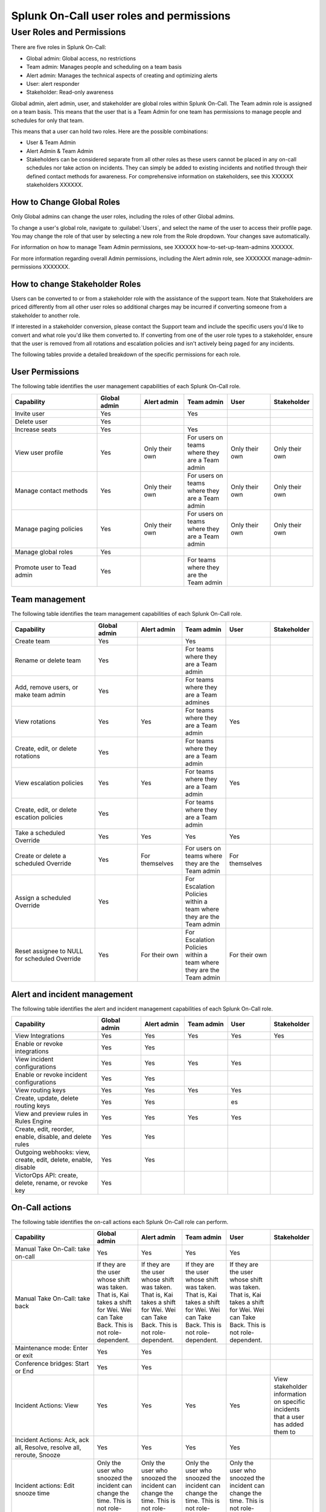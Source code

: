 .. _system-reqts:

************************************************************************
Splunk On-Call user roles and permissions
************************************************************************

.. meta::
   :description: Splunk On-Call system requirements, including browsers, mobile support, and incident requirements.



User Roles and Permissions
================================

There are five roles in Splunk On-Call:

* Global admin: Global access, no restrictions
* Team admin: Manages people and scheduling on a team basis
* Alert admin: Manages the technical aspects of creating and optimizing alerts
* User: alert responder
* Stakeholder: Read-only awareness

Global admin, alert admin, user, and stakeholder are global roles within Splunk On-Call. The Team admin role is assigned on a team basis. This means that the user that is a Team Admin for one team has permissions to manage people and schedules for only that team.

This means that a user can hold two roles. Here are the possible combinations:

* User & Team Admin
* Alert Admin & Team Admin
* Stakeholders can be considered separate from all other roles as these users cannot be placed in any on-call schedules nor take action on incidents.  They can simply be added to existing incidents and notified through their defined contact methods for awareness.  For comprehensive information on stakeholders, see this XXXXXX stakeholders XXXXXX.

How to Change Global Roles
----------------------------------

Only Global admins can change the user roles, including the roles of other Global admins.

To change a user's global role, navigate to :guilabel:`Users`, and select the name of the user to access their profile page. You may change the role of that user by selecting a new role from the Role dropdown. Your changes save automatically.

For information on how to manage Team Admin permissions, see XXXXXX how-to-set-up-team-admins XXXXXX.

For more information regarding overall Admin permissions, including the Alert admin role, see  XXXXXXX manage-admin-permissions XXXXXXX.



How to change Stakeholder Roles
-------------------------------------

Users can be converted to or from a stakeholder role with the assistance of the support team.  Note that Stakeholders are priced differently from all other user roles so additional charges may be incurred if converting someone from a stakeholder to another role.

If interested in a stakeholder conversion, please contact the Support team and include the specific users you'd like to convert and what role you'd like them converted to.  If converting from one of the user role types to a stakeholder, ensure that the user is removed from all rotations and escalation policies and isn't actively being paged for any incidents.



The following tables provide a detailed breakdown of the specific permissions for each role.


User Permissions
-----------------------

The following table identifies the user management capabilities of each Splunk On-Call role.

.. list-table::
   :header-rows: 1
   :widths: 30, 15, 15, 15, 15, 10

   * - :strong:`Capability`
     - :strong:`Global admin`
     - :strong:`Alert admin`
     - :strong:`Team admin`
     - :strong:`User`
     - :strong:`Stakeholder`

   * - Invite user
     - Yes
     - 
     - Yes
     - 
     - 

   * - Delete user
     - Yes
     - 
     - 
     - 
     - 

   * - Increase seats
     - Yes
     - 
     - Yes
     - 
     - 

   * - View user profile
     - Yes
     - Only their own
     - For users on teams where they are a Team admin
     - Only their own
     - Only their own

   * - Manage contact methods
     - Yes
     - Only their own
     - For users on teams where they are a Team admin
     - Only their own
     - Only their own

   * - Manage paging policies
     - Yes
     - Only their own
     - For users on teams where they are a Team admin
     - Only their own
     - Only their own

   * - Manage global roles
     - Yes
     - 
     - 
     - 
     - 

   * - Promote user to Tead admin
     - Yes
     - 
     - For teams where they are the Team admin
     - 
     - 


Team management
-----------------------

The following table identifies the team management capabilities of each Splunk On-Call role.

.. list-table::
   :header-rows: 1
   :widths: 30, 15, 15, 15, 15, 10

   * - :strong:`Capability`
     - :strong:`Global admin`
     - :strong:`Alert admin`
     - :strong:`Team admin`
     - :strong:`User`
     - :strong:`Stakeholder`

   * - Create team
     - Yes
     - 
     - Yes
     - 
     - 

   * - Rename or delete team
     - Yes
     - 
     - For teams where they are a Team admin
     - 
     - 

   * - Add, remove users, or make team admin
     - Yes
     - 
     - For teams where they are a Team admines
     - 
     - 

   * - View rotations
     - Yes
     - Yes
     - For teams where they are a Team admin
     - Yes
     - 

   * - Create, edit, or delete rotations
     - Yes
     - 
     - For teams where they are a Team admin
     - 
     - 

   * - View escalation policies
     - Yes
     - Yes
     - For teams where they are a Team admin
     - Yes
     - 

   * - Create, edit, or delete escation policies
     - Yes
     - 
     - For teams where they are a Team admin
     - 
     - 

   * - Take a scheduled Override
     - Yes
     - Yes
     - Yes
     - Yes
     - 

   * - Create or delete a scheduled Override
     - Yes
     - For themselves
     - For users on teams where they are the Team admin
     - For themselves
     - 

   * - Assign a scheduled Override
     - Yes
     - 
     - For Escalation Policies within a team where they are the Team admin
     - 
     - 

   * - Reset assignee to NULL for scheduled Override
     - Yes
     - For their own
     - For Escalation Policies within a team where they are the Team admin
     - For their own
     - 


Alert and incident management
-------------------------------------

The following table identifies the alert and incident management capabilities of each Splunk On-Call role.

.. list-table::
   :header-rows: 1
   :widths: 30, 15, 15, 15, 15, 10

   * - :strong:`Capability`
     - :strong:`Global admin`
     - :strong:`Alert admin`
     - :strong:`Team admin`
     - :strong:`User`
     - :strong:`Stakeholder`

   * - View Integrations
     - Yes
     - Yes
     - Yes
     - Yes
     - Yes

   * - Enable or revoke integrations
     - Yes
     - Yes
     - 
     - 
     - 

   * - View incident configurations
     - Yes
     - Yes
     - Yes
     - Yes
     - 

   * - Enable or revoke incident configurations
     - Yes
     - Yes
     - 
     - 
     - 

   * - View routing keys
     - Yes
     - Yes
     - Yes
     - Yes
     - 

   * - Create, update, delete routing keys
     - Yes
     - Yes
     - 
     - es
     - 

   * - View and preview rules in Rules Engine
     - Yes
     - Yes
     - Yes
     - Yes
     - 

   * - Create, edit, reorder, enable, disable, and delete rules
     - Yes
     - Yes
     - 
     - 
     - 

   * - Outgoing webhooks: view, create, edit, delete, enable, disable
     - Yes
     - Yes
     - 
     - 
     - 

   * - VictorOps API: create, delete, rename, or revoke key
     - Yes
     - 
     - 
     - 
     - 


On-Call actions
-------------------------------------

The following table identifies the on-call actions each Splunk On-Call role can perform.

.. list-table::
   :header-rows: 1
   :widths: 30, 15, 15, 15, 15, 10

   * - :strong:`Capability`
     - :strong:`Global admin`
     - :strong:`Alert admin`
     - :strong:`Team admin`
     - :strong:`User`
     - :strong:`Stakeholder`

   * - Manual Take On-Call: take on-call
     - Yes
     - Yes
     - Yes
     - Yes
     - 

   * - Manual Take On-Call: take back
     - If they are the user whose shift was taken. That is, Kai takes a shift for Wei. Wei can Take Back. This is not role-dependent.
     - If they are the user whose shift was taken. That is, Kai takes a shift for Wei. Wei can Take Back. This is not role-dependent.
     - If they are the user whose shift was taken. That is, Kai takes a shift for Wei. Wei can Take Back. This is not role-dependent.
     - If they are the user whose shift was taken. That is, Kai takes a shift for Wei. Wei can Take Back. This is not role-dependent.
     - 

   * - Maintenance mode: Enter or exit
     - Yes
     - Yes
     - 
     - 
     - 

   * - Conference bridges: Start or End
     - Yes
     - Yes
     - 
     - 
     - 

   * - Incident Actions: View
     - Yes
     - Yes
     - Yes
     - Yes
     - View stakeholder information on specific incidents that a user has added them to

   * - Incident Actions: Ack, ack all, Resolve, resolve all, reroute, Snooze
     - Yes
     - Yes
     - Yes
     - Yes
     - 

   * - Incident actions: Edit snooze time
     - Only the user who snoozed the incident can change the time. This is not role-dependent.
     - Only the user who snoozed the incident can change the time. This is not role-dependent.
     - Only the user who snoozed the incident can change the time. This is not role-dependent.
     - Only the user who snoozed the incident can change the time. This is not role-dependent.
     - 

   * - Incident Actions: Add stakeholders to incidents
     - Yes
     - Yes
     - Yes
     - Yes
     - 

   * - Incident Actions: Create manual incident
     - Yes
     - Yes
     - Yes
     - Yes
     - 


Billing
-------------------------------------

The following table identifies the billing capabilities of each Splunk On-Call role.

.. list-table::
   :header-rows: 1
   :widths: 30, 15, 15, 15, 15, 10

   * - :strong:`Capability`
     - :strong:`Global admin`
     - :strong:`Alert admin`
     - :strong:`Team admin`
     - :strong:`User`
     - :strong:`Stakeholder`

   * - Change billing contact info
     - Yes
     - 
     - 
     - 
     - 

   * - Add payment method
     - Yes
     - 
     - 
     - 
     - 

   * - Update payment method
     - Yes
     - 
     - 
     - 
     - 

   * - Download PDF invoice
     - Yes
     - 
     - 
     - 
     - 

Reporting
-------------------------------------

The following table identifies the reporting capabilities of each Splunk On-Call role.

.. list-table::
   :header-rows: 1
   :widths: 30, 15, 15, 15, 15, 10

   * - :strong:`Capability`
     - :strong:`Global admin`
     - :strong:`Alert admin`
     - :strong:`Team admin`
     - :strong:`User`
     - :strong:`Stakeholder`

   * - Post-incident review: View, print, create.
     - Yes
     - Yes
     - Yes
     - Yes
     - 

   * - Post-incident review: edit or delete
     - Yes
     - For reports they created
     - Yes
     - For reports they created
     - 

   * - MTTA or MTTR Performance: view or print
     - Yes
     - Yes
     - Yes
     - Yes
     - 

   * - On-Call: view or print
     - Yes
     - Yes
     - Yes
     - Yes
     - 

   * - Incident frequency: view or print
     - Yes
     - Yes
     - Yes
     - Yes
     - 
